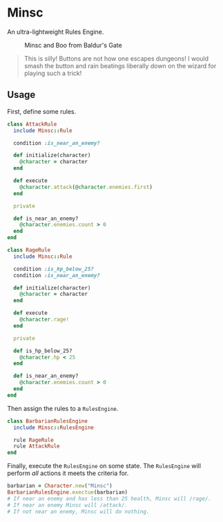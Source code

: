 * Minsc

An ultra-lightweight Rules Engine.

#+CAPTION: Minsc and Boo from Baldur's Gate
[[file:minsc.jpg]]

#+BEGIN_QUOTE
This is silly! Buttons are not how one escapes dungeons! I would smash the button
and rain beatings liberally down on the wizard for playing such a trick!
#+END_QUOTE

** Usage

First, define some rules.

#+BEGIN_SRC ruby
class AttackRule
  include Minsc::Rule

  condition :is_near_an_enemy?

  def initialize(character)
    @character = character
  end

  def execute
    @character.attack(@character.enemies.first)
  end

  private

  def is_near_an_enemy?
    @character.enemies.count > 0
  end
end

class RageRule
  include Minsc::Rule

  condition :is_hp_below_25?
  condition :is_near_an_enemy?

  def initialize(character)
    @character = character
  end

  def execute
    @character.rage!
  end

  private

  def is_hp_below_25?
    @character.hp < 25
  end

  def is_near_an_enemy?
    @character.enemies.count > 0
  end
end
#+END_SRC

Then assign the rules to a ~RulesEngine~.

#+BEGIN_SRC ruby
class BarbarianRulesEngine
  include Minsc::RulesEngine

  rule RageRule
  rule AttackRule
end
#+END_SRC

Finally, execute the ~RulesEngine~ on some state. The ~RulesEngine~ will perform
/all/ actions it meets the criteria for.

#+BEGIN_SRC ruby
barbarian = Character.new("Minsc")
BarbarianRulesEngine.exectue(barbarian)
# If near an enemy and has less than 25 health, Minsc will /rage/.
# If near an enemy Minsc will /attack/.
# If not near an enemy, Minsc will do nothing.
#+END_SRC
